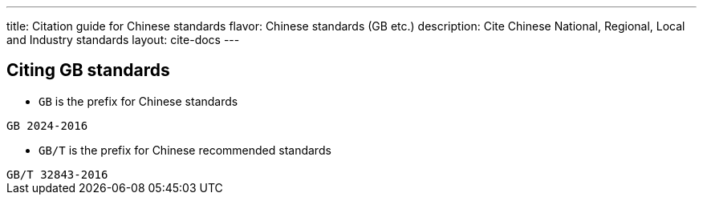 ---
title: Citation guide for Chinese standards
flavor: Chinese standards (GB etc.)
description: Cite Chinese National, Regional, Local and Industry standards
layout: cite-docs
---

== Citing GB standards

* `GB` is the prefix for Chinese standards

[example]
`GB 2024-2016`

* `GB/T` is the prefix for Chinese recommended standards

[example]
`GB/T 32843-2016`
